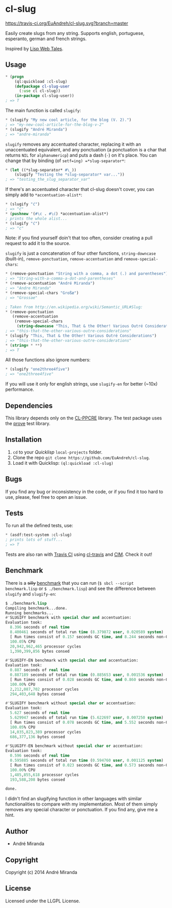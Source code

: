 * cl-slug
  [[https://travis-ci.org/EuAndreh/cl-slug][https://travis-ci.org/EuAndreh/cl-slug.svg?branch=master]]

  Easily create slugs from any string. Supports english, portuguese, esperanto, german and french strings.

  Inspired by [[http://lispwebtales.ppenev.com/chap05.html#leanpub-auto-rewriting-the-routes][Lisp Web Tales]].
** Usage
#+BEGIN_SRC lisp
* (progn
    (ql:quickload :cl-slug)
    (defpackage cl-slug-user
      (:use cl cl-slug))
    (in-package cl-slug-user))
; => T
#+END_SRC
   The main function is called =slugify=:
#+BEGIN_SRC lisp
* (slugify "My new cool article, for the blog (V. 2).")
; => "my-new-cool-article-for-the-blog-v-2"
* (slugify "André Miranda")
; => "andre-miranda"
#+END_SRC
   =slugify= removes any accentuated character, replacing it with an unaccentuated equivalent, and any ponctuation (a ponctuation is a char that returns =NIL= for =alphanumericp=) and puts a dash (=-=) on it's place. You can change that by binding (of =setf=ing) =*slug-separator*=:
#+BEGIN_SRC lisp
* (let ((*slug-separator* #\_))
    (slugify "Testing the *slug-separator* var..."))
; => "testing_the_slug_separator_var"
#+END_SRC
   If there's an accentuated character that cl-slug doesn't cover, you can simply add to =*accentuation-alist*=:
#+BEGIN_SRC lisp
* (slugify "ć")
; => "ć"
* (pushnew '(#\c . #\ć) *accentuation-alist*)
; prints the whole alist...
* (slugify "ć")
; => "c"
#+END_SRC
   Note: if you find yourself doin't that too often, consider creating a pull request to add it to the source.

   =slugify= is just a concatenation of four other functions, =string-downcase= (built-in), =remove-ponctuation=, =remove-accentuation= and =remove-special-chars=:
#+BEGIN_SRC lisp
* (remove-ponctuation "String with a comma, a dot (.) and parentheses")
; => "String-with-a-comma-a-dot-and-parentheses"
* (remove-accentuation "André Miranda")
; => "Andre Miranda"
* (remove-special-chars "Großæ")
; => "Grossae"

; Taken from http://en.wikipedia.org/wiki/Semantic_URL#Slug:
* (remove-ponctuation
   (remove-accentuation
    (remove-special-chars
     (string-downcase "This, That & the Other! Various Outré Considerations"))))
; => "this-that-the-other-various-outre-considerations"
* (slugify "This, That & the Other! Various Outré Considerations")
; => "this-that-the-other-various-outre-considerations"
* (string= * **)
; => T
#+END_SRC
   All those functions also ignore numbers:
#+BEGIN_SRC lisp
* (slugify "one2three4five")
; => "one2three4five"
#+END_SRC

   If you will use it only for english strings, use =slugify-en= for better (~10x) performance.
** Dependencies
   This library depends only on the [[http://weitz.de/cl-ppcre/][CL-PPCRE]] library. The test package uses the [[http://github.com/fukamachi/prove][prove]] test library.

** Installation
   1. =cd= to your [[quicklisp.org][Quicklisp]] =local-projects= folder.
   2. Clone the repo =git clone https://github.com/EuAndreh/cl-slug=.
   3. Load it with Quicklisp: =(ql:quickload :cl-slug)=

** Bugs
   If you find any bug or inconsistency in the code, or if you find it too hard to use, please, feel free to open an issue.

** Tests
   To run all the defined tests, use:
#+BEGIN_SRC lisp
* (asdf:test-system :cl-slug)
; prints lots of stuff...
; => T
#+END_SRC
   Tests are also ran with [[https://travis-ci.org/EuAndreh/cl-slug][Travis CI]] using [[https://github.com/luismbo/cl-travis][cl-travis]] and [[https://github.com/KeenS/CIM][CIM]]. Check it out!

** Benchmark
   There is a +silly+ [[https://github.com/EuAndreh/cl-slug/blob/master/benchmark.lisp][benchmark]] that you can run (=$ sbcl --script benchmark.lisp= or =$ ./benchmark.lisp=) and see the difference between =slugify= and =slugify-en=:
#+BEGIN_SRC lisp
$ ./benchmark.lisp
Compiling benchmark...done.
Running benchmarks...
#'SLUGIFY benchmark with special char and accentuation:
Evaluation took:
  8.396 seconds of real time
  8.400461 seconds of total run time (8.379872 user, 0.020589 system)
  [ Run times consist of 0.157 seconds GC time, and 8.244 seconds non-GC time. ]
  100.05% CPU
  20,942,962,465 processor cycles
  1,390,399,856 bytes consed

#'SLUGIFY-EN benchmark with special char and accentuation:
Evaluation took:
  0.887 seconds of real time
  0.887189 seconds of total run time (0.885653 user, 0.001536 system)
  [ Run times consist of 0.028 seconds GC time, and 0.860 seconds non-GC time. ]
  100.00% CPU
  2,212,087,702 processor cycles
  294,403,648 bytes consed

#'SLUGIFY benchmark without special char or accentuation:
Evaluation took:
  5.627 seconds of real time
  5.629947 seconds of total run time (5.622697 user, 0.007250 system)
  [ Run times consist of 0.078 seconds GC time, and 5.552 seconds non-GC time. ]
  100.05% CPU
  14,035,823,389 processor cycles
  686,377,136 bytes consed

#'SLUGIFY-EN benchmark without special char or accentuation:
Evaluation took:
  0.596 seconds of real time
  0.595885 seconds of total run time (0.594760 user, 0.001125 system)
  [ Run times consist of 0.023 seconds GC time, and 0.573 seconds non-GC time. ]
  100.00% CPU
  1,485,855,618 processor cycles
  193,588,208 bytes consed

done.
#+END_SRC

   I didn't find an slugifying function in other languages with similar functionalities to compare with my implementation. Most of them simply removes any special character or ponctuation. If you find any, give me a hint.
** Author

+ André Miranda

** Copyright

Copyright (c) 2014 André Miranda

** License

Licensed under the LLGPL License.
